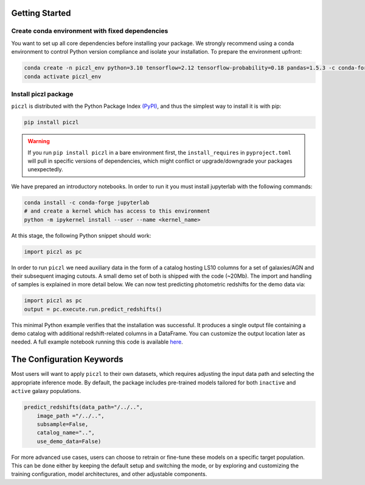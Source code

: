 Getting Started
================

Create conda environment with fixed dependencies
-----------------------------------------------------------

You want to set up all core dependencies before installing your package. We strongly recommend using a conda 
environment to control Python version compliance and isolate your installation. To prepare the environment upfront:

.. code-block:: bash

    conda create -n piczl_env python=3.10 tensorflow=2.12 tensorflow-probability=0.18 pandas=1.5.3 -c conda-forge
    conda activate piczl_env


Install piczl package
------------------------

``piczl`` is distributed with the Python Package Index `(PyPI) <https://pypi.org/project/PICZL/>`_, and 
thus the simplest way to install it is with pip:

.. code-block:: bash

    pip install piczl

.. warning:: 
    If you run ``pip install piczl`` in a bare environment first, the ``install_requires`` in ``pyproject.toml`` will pull in specific versions of dependencies, 
    which might conflict or upgrade/downgrade your packages unexpectedly. 

We have prepared an introductory notebooks. In order to run it you must install jupyterlab with the following commands:

.. code-block:: bash

    conda install -c conda-forge jupyterlab
    # and create a kernel which has access to this environment
    python -m ipykernel install --user --name <kernel_name>

At this stage, the following Python snippet should work:

.. code-block:: python

    import piczl as pc

In order to run ``piczl`` we need auxiliary data in the form of a catalog hosting LS10 columns for a set of galaxies/AGN and their subsequent imaging cutouts. A small demo set of both is shipped with the code (~20Mb). The import and handling of samples is explained in more detail below. We can now test predicting photometric redshifts for the demo data via:

.. code-block:: python

     import piczl as pc
     output = pc.execute.run.predict_redshifts()

This minimal Python example verifies that the installation was successful. It produces a single output file containing a demo catalog with additional redshift-related columns in a DataFrame.
You can customize the output location later as needed. A full example notebook running this code is available `here <https://github.com>`_.


The Configuration Keywords
==========================

Most users will want to apply ``piczl`` to their own datasets, which requires adjusting the input data path and selecting the appropriate inference mode. By default, the package includes pre-trained models tailored for both ``inactive`` and ``active`` galaxy populations.

.. code-block:: python 

    predict_redshifts(data_path="/../..",
        image_path ="/../..",
        subsample=False,
        catalog_name="..",
        use_demo_data=False)


For more advanced use cases, users can choose to retrain or fine-tune these models on a specific target population. This can be done either by keeping the default setup and switching the mode, or by exploring and customizing the training configuration, model architectures, and other adjustable components. 


